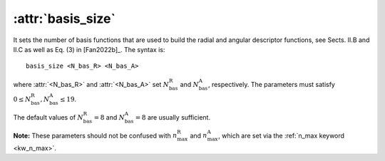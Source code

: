 .. _kw_basis_size:
.. index::
   single: basis_size (keyword in nep.in)

:attr:`basis_size`
==================

It sets the number of basis functions that are used to build the radial and angular descriptor functions, see Sects. II.B and II.C as well as Eq. (3) in [Fan2022b]_.
The syntax is::

  basis_size <N_bas_R> <N_bas_A>

where :attr:`<N_bas_R>` and :attr:`<N_bas_A>` set :math:`N_\mathrm{bas}^\mathrm{R}` and :math:`N_\mathrm{bas}^\mathrm{A}`, respectively.
The parameters must satisfy :math:`0 \leq N_\mathrm{bas}^\mathrm{R},N_\mathrm{bas}^\mathrm{A} \leq 19`.

The default values of :math:`N_\mathrm{bas}^\mathrm{R}=8` and :math:`N_\mathrm{bas}^\mathrm{A}=8` are usually sufficient.

**Note:** These parameters should not be confused with :math:`n_\mathrm{max}^\mathrm{R}` and :math:`n_\mathrm{max}^\mathrm{A}`, which are set via the :ref:`n_max keyword <kw_n_max>`.
